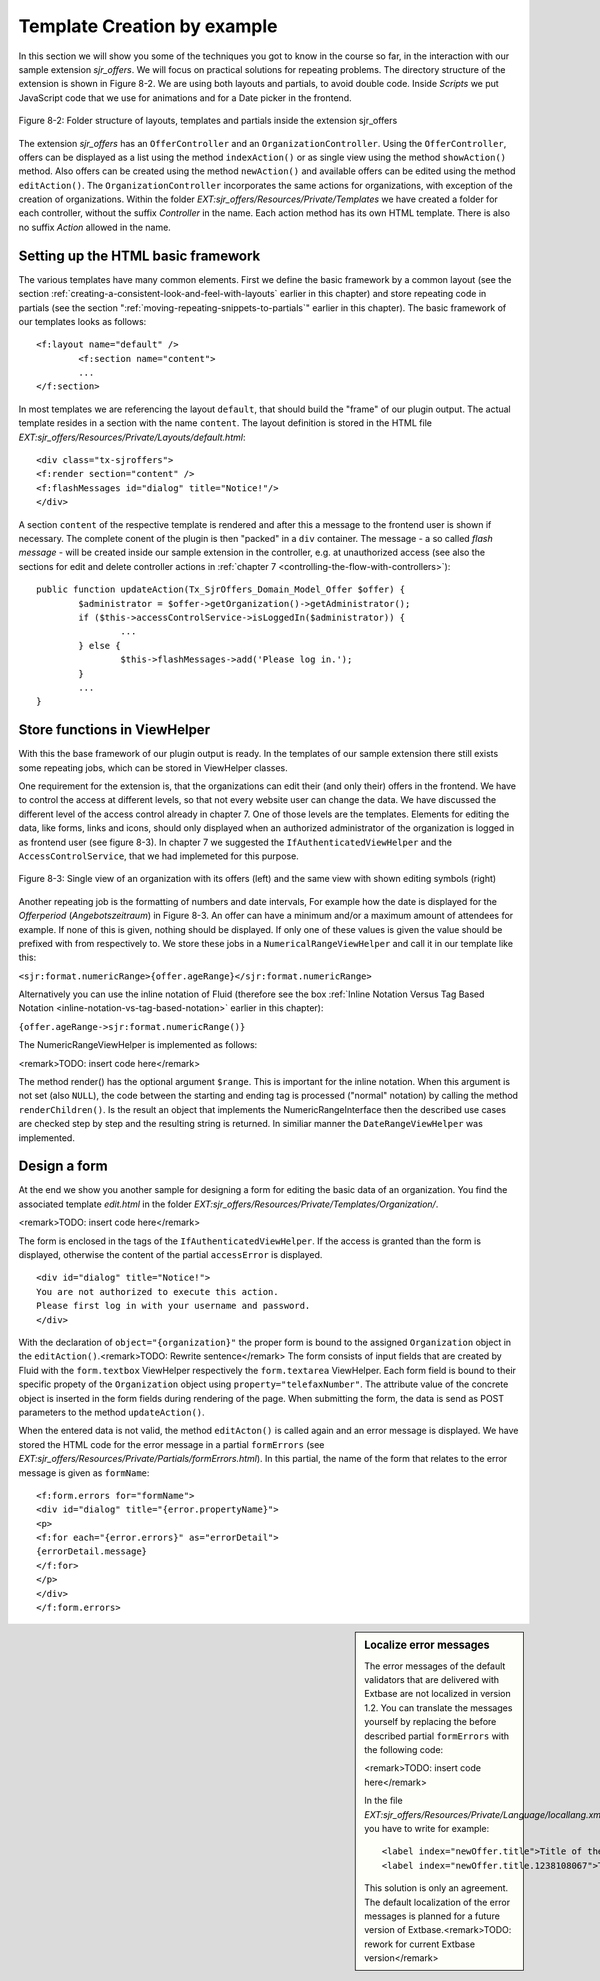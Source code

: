 .. _template-creation-by-example:

Template Creation by example
================================================

In this section we will show you some of the techniques you got to
know in the course so far, in the interaction with our sample extension
*sjr_offers*. We will focus on practical solutions for
repeating problems. The directory structure of the extension is shown in
Figure 8-2. We are using both layouts and partials, to avoid double code.
Inside *Scripts* we put JavaScript code that we use for
animations and for a Date picker in the frontend.

.. figure:: /Images/8-Fluid/figure-8-2.png
	:align: center

	Figure 8-2: Folder structure of layouts, templates and partials inside the
	extension sjr_offers

The extension *sjr_offers* has an
``OfferController`` and an ``OrganizationController``.
Using the ``OfferController``, offers can be displayed as a list
using the method ``indexAction()`` or as single view using the
method ``showAction()`` method. Also offers can be created using
the method ``newAction()`` and available offers can be edited using
the method ``editAction()``. The
``OrganizationController`` incorporates the same actions for
organizations, with exception of the creation of organizations. Within the
folder *EXT:sjr_offers/Resources/Private/Templates* we
have created a folder for each controller, without the suffix
*Controller* in the name. Each action method has its own
HTML template. There is also no suffix *Action* allowed
in the name.


Setting up the HTML basic framework
----------------------------------------------------

The various templates have many common elements. First we define the
basic framework by a common layout (see the section :ref:`creating-a-consistent-look-and-feel-with-layouts` earlier in this chapter) and store
repeating code in partials (see the section ":ref:`moving-repeating-snippets-to-partials`" earlier in this chapter). The basic
framework of our templates looks as follows::

	<f:layout name="default" />
		<f:section name="content">
		...
	</f:section>

In most templates we are referencing the layout
``default``, that should build the "frame" of our plugin output.
The actual template resides in a section with the name
``content``. The layout definition is stored in the HTML file
*EXT:sjr_offers/Resources/Private/Layouts/default.html*::

	<div class="tx-sjroffers">
	<f:render section="content" />
	<f:flashMessages id="dialog" title="Notice!"/>
	</div>

A section ``content`` of the respective template is
rendered and after this a message to the frontend user is shown if
necessary. The complete conent of the plugin is then "packed" in a
``div`` container. The message - a so called *flash
message* - will be created inside our sample extension in the
controller, e.g. at unauthorized access (see also the sections for edit and delete controller actions in :ref:`chapter 7 <controlling-the-flow-with-controllers>`)::

	public function updateAction(Tx_SjrOffers_Domain_Model_Offer $offer) {
		$administrator = $offer->getOrganization()->getAdministrator();
		if ($this->accessControlService->isLoggedIn($administrator)) {
			...
		} else {
			$this->flashMessages->add('Please log in.');
		}
		...
	}



Store functions in ViewHelper
-------------------------------------------------

With this the base framework of our plugin output is ready. In the
templates of our sample extension there still exists some repeating jobs,
which can be stored in ViewHelper classes.

One requirement for the extension is, that the organizations can
edit their (and only their) offers in the frontend. We have to control the
access at different levels, so that not every website user can change the
data. We have discussed the different level of the access control already
in chapter 7. One of those levels are the templates. Elements for editing
the data, like forms, links and icons, should only displayed when an
authorized administrator of the organization is logged in as frontend user
(see figure 8-3). In chapter 7 we suggested the
``IfAuthenticatedViewHelper`` and the
``AccessControlService``, that we had implemeted for this
purpose.


.. figure:: /Images/8-Fluid/figure-8-3.png
	:align: center

	Figure 8-3: Single view of an organization with its offers (left) and the
	same view with shown editing symbols (right)

Another repeating job is the formatting of numbers and date
intervals, For example how the date is displayed for the
*Offerperiod* (*Angebotszeitraum*) in Figure 8-3. An offer can
have a minimum and/or a maximum amount of attendees for example. If none
of this is given, nothing should be displayed. If only one of these values
is given the value should be prefixed with from respectively to. We store
these jobs in a ``NumericalRangeViewHelper`` and call it in our
template like this:

``<sjr:format.numericRange>{offer.ageRange}</sjr:format.numericRange>``

Alternatively you can use the inline notation of Fluid (therefore
see the box
:ref:`Inline Notation Versus Tag Based Notation <inline-notation-vs-tag-based-notation>`
earlier in this chapter):

``{offer.ageRange->sjr:format.numericRange()}``

The NumericRangeViewHelper is implemented as follows:

<remark>TODO: insert code here</remark>

The method render() has the optional argument ``$range``.
This is important for the inline notation. When this argument is not set
(also ``NULL``), the code between the starting and ending tag is
processed ("normal" notation) by calling the method
``renderChildren()``. Is the result an object that implements the
NumericRangeInterface then the described use cases are checked step by
step and the resulting string is returned. In similiar manner the
``DateRangeViewHelper`` was implemented.



Design a form
-------------------------------------------------

At the end we show you another sample for designing a form for
editing the basic data of an organization. You find the associated
template *edit.html* in the folder
*EXT:sjr_offers/Resources/Private/Templates/Organization/*.

<remark>TODO: insert code here</remark>

The form is enclosed in the tags of the
``IfAuthenticatedViewHelper``. If the access is granted than the
form is displayed, otherwise the content of the partial
``accessError`` is displayed.

::

	<div id="dialog" title="Notice!">
	You are not authorized to execute this action.
	Please first log in with your username and password.
	</div>

With the declaration of ``object="{organization}"`` the
proper form is bound to the assigned ``Organization`` object in
the ``editAction()``.<remark>TODO: Rewrite sentence</remark> The
form consists of input fields that are created by Fluid with the
``form.textbox`` ViewHelper respectively the
``form.textarea`` ViewHelper. Each form field is bound to their
specific propety of the ``Organization`` object using
``property="telefaxNumber"``. The attribute value of the concrete
object is inserted in the form fields during rendering of the page. When
submitting the form, the data is send as POST parameters to the method
``updateAction()``.

When the entered data is not valid, the method
``editActon()`` is called again and an error message is
displayed. We have stored the HTML code for the error message in a partial
``formErrors`` (see
*EXT:sjr_offers/Resources/Private/Partials/formErrors.html*).
In this partial, the name of the form that relates to the error message is
given as ``formName``::

	<f:form.errors for="formName">
	<div id="dialog" title="{error.propertyName}">
	<p>
	<f:for each="{error.errors}" as="errorDetail">
	{errorDetail.message}
	</f:for>
	</p>
	</div>
	</f:form.errors>

.. sidebar:: Localize error messages

	The error messages of the default validators that are delivered
	with Extbase are not localized in version 1.2. You can translate the
	messages yourself by replacing the before described partial
	``formErrors`` with the following code:

	<remark>TODO: insert code here</remark>

	In the file
	*EXT:sjr_offers/Resources/Private/Language/locallang.xml*
	you have to write for example::

		<label index="newOffer.title">Title of the offer</label>
		<label index="newOffer.title.1238108067">The length of the title must between 3 an 50 character.</label>

	This solution is only an agreement. The default localization of
	the error messages is planned for a future version of
	Extbase.<remark>TODO: rework for current Extbase version</remark>


